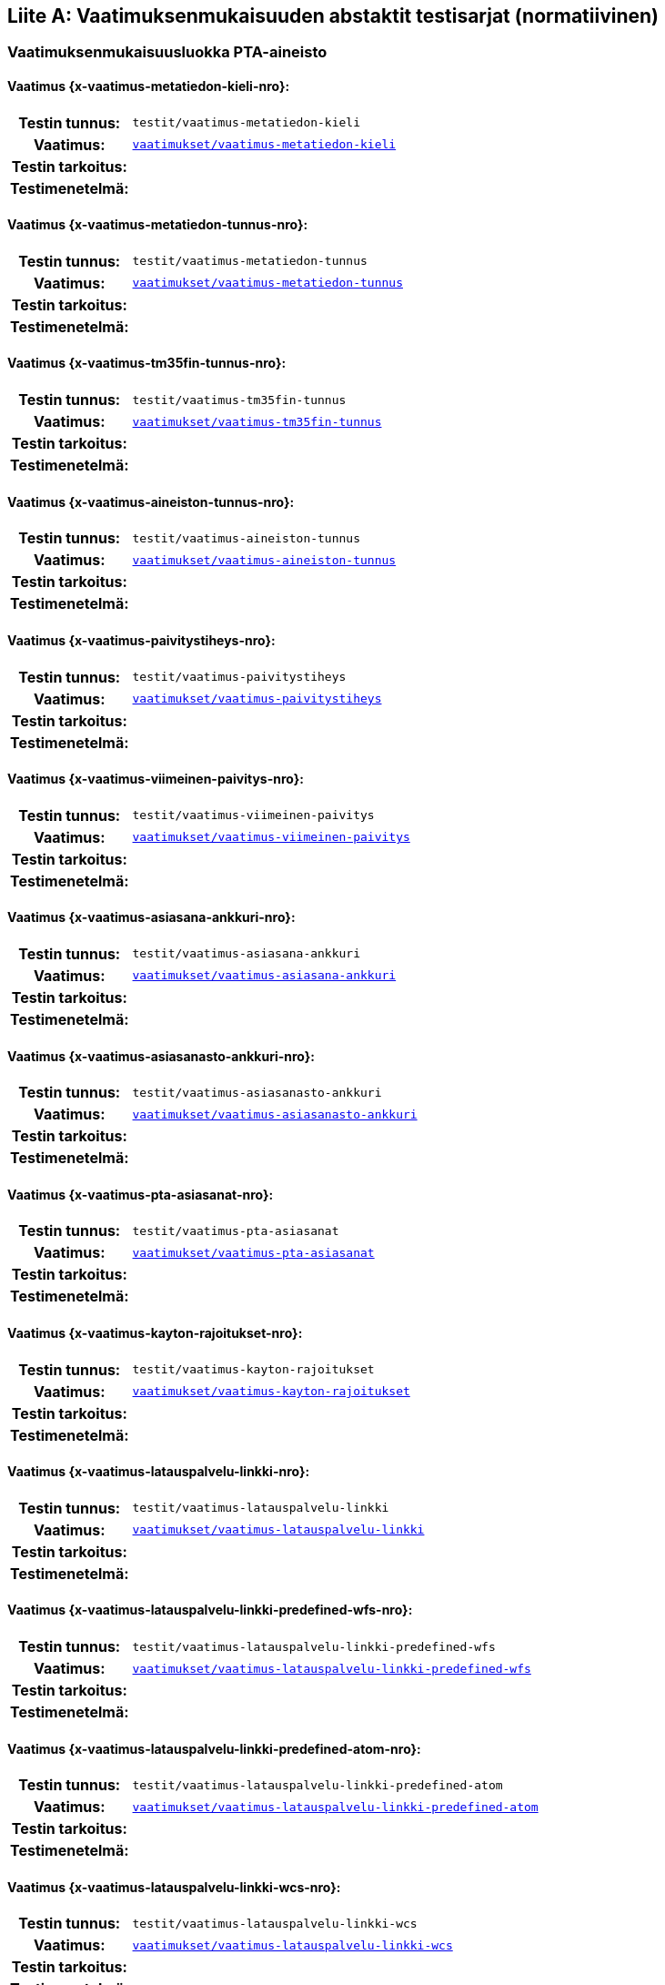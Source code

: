 [appendix]
:appendix-caption: Liite
== Vaatimuksenmukaisuuden abstaktit testisarjat (normatiivinen)

=== Vaatimuksenmukaisuusluokka PTA-aineisto
[discrete]
==== Vaatimus {x-vaatimus-metatiedon-kieli-nro}:
[cols=">20h,<80d",width="100%"]
|===
|Testin tunnus: | `testit/vaatimus-metatiedon-kieli`
|Vaatimus: |  `<<#vaatimus-metatiedon-kieli,vaatimukset/vaatimus-metatiedon-kieli>>`
|Testin tarkoitus: |
|Testimenetelmä: |
|===
[discrete]
==== Vaatimus {x-vaatimus-metatiedon-tunnus-nro}:
[cols=">20h,<80d",width="100%"]
|===
|Testin tunnus: | `testit/vaatimus-metatiedon-tunnus`
|Vaatimus: |  `<<#vaatimus-metatiedon-tunnus,vaatimukset/vaatimus-metatiedon-tunnus>>`
|Testin tarkoitus: |
|Testimenetelmä: |
|===
[discrete]
==== Vaatimus {x-vaatimus-tm35fin-tunnus-nro}:
[cols=">20h,<80d",width="100%"]
|===
|Testin tunnus: | `testit/vaatimus-tm35fin-tunnus`
|Vaatimus: |  `<<#vaatimus-tm35fin-tunnus,vaatimukset/vaatimus-tm35fin-tunnus>>`
|Testin tarkoitus: |
|Testimenetelmä: |
|===
[discrete]
==== Vaatimus {x-vaatimus-aineiston-tunnus-nro}:
[cols=">20h,<80d",width="100%"]
|===
|Testin tunnus: | `testit/vaatimus-aineiston-tunnus`
|Vaatimus: |  `<<#vaatimus-aineiston-tunnus,vaatimukset/vaatimus-aineiston-tunnus>>`
|Testin tarkoitus: |
|Testimenetelmä: |
|===
[discrete]
==== Vaatimus {x-vaatimus-paivitystiheys-nro}:
[cols=">20h,<80d",width="100%"]
|===
|Testin tunnus: | `testit/vaatimus-paivitystiheys`
|Vaatimus: |  `<<#vaatimus-paivitystiheys,vaatimukset/vaatimus-paivitystiheys>>`
|Testin tarkoitus: |
|Testimenetelmä: |
|===
[discrete]
==== Vaatimus {x-vaatimus-viimeinen-paivitys-nro}:
[cols=">20h,<80d",width="100%"]
|===
|Testin tunnus: | `testit/vaatimus-viimeinen-paivitys`
|Vaatimus: |  `<<#vaatimus-viimeinen-paivitys,vaatimukset/vaatimus-viimeinen-paivitys>>`
|Testin tarkoitus: |
|Testimenetelmä: |
|===
[discrete]
==== Vaatimus {x-vaatimus-asiasana-ankkuri-nro}:
[cols=">20h,<80d",width="100%"]
|===
|Testin tunnus: | `testit/vaatimus-asiasana-ankkuri`
|Vaatimus: |  `<<#vaatimus-asiasana-ankkuri,vaatimukset/vaatimus-asiasana-ankkuri>>`
|Testin tarkoitus: |
|Testimenetelmä: |
|===
[discrete]
==== Vaatimus {x-vaatimus-asiasanasto-ankkuri-nro}:
[cols=">20h,<80d",width="100%"]
|===
|Testin tunnus: | `testit/vaatimus-asiasanasto-ankkuri`
|Vaatimus: |  `<<#vaatimus-asiasanasto-ankkuri,vaatimukset/vaatimus-asiasanasto-ankkuri>>`
|Testin tarkoitus: |
|Testimenetelmä: |
|===
[discrete]
==== Vaatimus {x-vaatimus-pta-asiasanat-nro}:
[cols=">20h,<80d",width="100%"]
|===
|Testin tunnus: | `testit/vaatimus-pta-asiasanat`
|Vaatimus: |  `<<#vaatimus-pta-asiasanat,vaatimukset/vaatimus-pta-asiasanat>>`
|Testin tarkoitus: |
|Testimenetelmä: |
|===
[discrete]
==== Vaatimus {x-vaatimus-kayton-rajoitukset-nro}:
[cols=">20h,<80d",width="100%"]
|===
|Testin tunnus: | `testit/vaatimus-kayton-rajoitukset`
|Vaatimus: |  `<<#vaatimus-kayton-rajoitukset,vaatimukset/vaatimus-kayton-rajoitukset>>`
|Testin tarkoitus: |
|Testimenetelmä: |
|===
[discrete]
==== Vaatimus {x-vaatimus-latauspalvelu-linkki-nro}:
[cols=">20h,<80d",width="100%"]
|===
|Testin tunnus: | `testit/vaatimus-latauspalvelu-linkki`
|Vaatimus: |  `<<#vaatimus-latauspalvelu-linkki,vaatimukset/vaatimus-latauspalvelu-linkki>>`
|Testin tarkoitus: |
|Testimenetelmä: |
|===
[discrete]
==== Vaatimus {x-vaatimus-latauspalvelu-linkki-predefined-wfs-nro}:
[cols=">20h,<80d",width="100%"]
|===
|Testin tunnus: | `testit/vaatimus-latauspalvelu-linkki-predefined-wfs`
|Vaatimus: |  `<<#vaatimus-latauspalvelu-linkki-predefined-wfs,vaatimukset/vaatimus-latauspalvelu-linkki-predefined-wfs>>`
|Testin tarkoitus: |
|Testimenetelmä: |
|===
[discrete]
==== Vaatimus {x-vaatimus-latauspalvelu-linkki-predefined-atom-nro}:
[cols=">20h,<80d",width="100%"]
|===
|Testin tunnus: | `testit/vaatimus-latauspalvelu-linkki-predefined-atom`
|Vaatimus: |  `<<#vaatimus-latauspalvelu-linkki-predefined-atom,vaatimukset/vaatimus-latauspalvelu-linkki-predefined-atom>>`
|Testin tarkoitus: |
|Testimenetelmä: |
|===
[discrete]
==== Vaatimus {x-vaatimus-latauspalvelu-linkki-wcs-nro}:
[cols=">20h,<80d",width="100%"]
|===
|Testin tunnus: | `testit/vaatimus-latauspalvelu-linkki-wcs`
|Vaatimus: |  `<<#vaatimus-latauspalvelu-linkki-wcs,vaatimukset/vaatimus-latauspalvelu-linkki-wcs>>`
|Testin tarkoitus: |
|Testimenetelmä: |
|===
[discrete]
==== Vaatimus {x-vaatimus-latauspalvelu-linkki-sos-nro}:
[cols=">20h,<80d",width="100%"]
|===
|Testin tunnus: | `testit/vaatimus-latauspalvelu-linkki-sos`
|Vaatimus: |  `<<#vaatimus-latauspalvelu-linkki-sos,vaatimukset/vaatimus-latauspalvelu-linkki-sos>>`
|Testin tarkoitus: |
|Testimenetelmä: |
|===
[discrete]
==== Vaatimus {x-vaatimus-pta-vaatimuksenmukaisuus-nro}:
[cols=">20h,<80d",width="100%"]
|===
|Testin tunnus: | `testit/vaatimus-pta-vaatimuksenmukaisuus`
|Vaatimus: |  `<<#vaatimus-pta-vaatimuksenmukaisuus,vaatimukset/vaatimus-pta-vaatimuksenmukaisuus>>`
|Testin tarkoitus: |
|Testimenetelmä: |
|===
